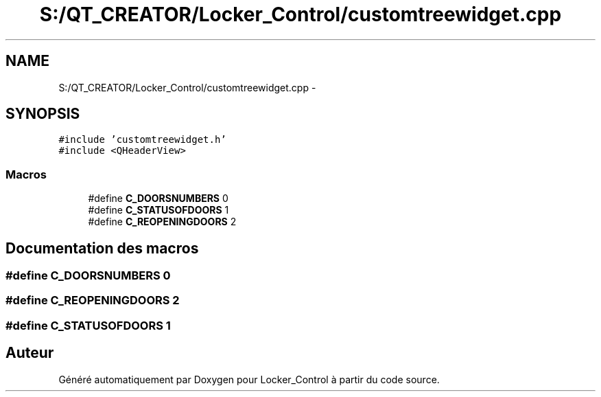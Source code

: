 .TH "S:/QT_CREATOR/Locker_Control/customtreewidget.cpp" 3 "Vendredi 8 Mai 2015" "Version 1.2.2" "Locker_Control" \" -*- nroff -*-
.ad l
.nh
.SH NAME
S:/QT_CREATOR/Locker_Control/customtreewidget.cpp \- 
.SH SYNOPSIS
.br
.PP
\fC#include 'customtreewidget\&.h'\fP
.br
\fC#include <QHeaderView>\fP
.br

.SS "Macros"

.in +1c
.ti -1c
.RI "#define \fBC_DOORSNUMBERS\fP   0"
.br
.ti -1c
.RI "#define \fBC_STATUSOFDOORS\fP   1"
.br
.ti -1c
.RI "#define \fBC_REOPENINGDOORS\fP   2"
.br
.in -1c
.SH "Documentation des macros"
.PP 
.SS "#define C_DOORSNUMBERS   0"

.SS "#define C_REOPENINGDOORS   2"

.SS "#define C_STATUSOFDOORS   1"

.SH "Auteur"
.PP 
Généré automatiquement par Doxygen pour Locker_Control à partir du code source\&.
